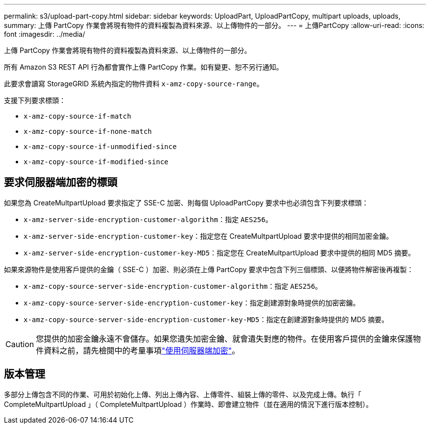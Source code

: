 ---
permalink: s3/upload-part-copy.html 
sidebar: sidebar 
keywords: UploadPart, UploadPartCopy, multipart uploads, uploads, 
summary: 上傳 PartCopy 作業會將現有物件的資料複製為資料來源、以上傳物件的一部分。 
---
= 上傳PartCopy
:allow-uri-read: 
:icons: font
:imagesdir: ../media/


[role="lead"]
上傳 PartCopy 作業會將現有物件的資料複製為資料來源、以上傳物件的一部分。

所有 Amazon S3 REST API 行為都會實作上傳 PartCopy 作業。如有變更、恕不另行通知。

此要求會讀寫 StorageGRID 系統內指定的物件資料 `x-amz-copy-source-range`。

支援下列要求標頭：

* `x-amz-copy-source-if-match`
* `x-amz-copy-source-if-none-match`
* `x-amz-copy-source-if-unmodified-since`
* `x-amz-copy-source-if-modified-since`




== 要求伺服器端加密的標頭

如果您為 CreateMultpartUpload 要求指定了 SSE-C 加密、則每個 UploadPartCopy 要求中也必須包含下列要求標頭：

* `x-amz-server-side-encryption-customer-algorithm`：指定 `AES256`。
* `x-amz-server-side-encryption-customer-key`：指定您在 CreateMultpartUpload 要求中提供的相同加密金鑰。
* `x-amz-server-side-encryption-customer-key-MD5`：指定您在 CreateMultpartUpload 要求中提供的相同 MD5 摘要。


如果來源物件是使用客戶提供的金鑰（ SSE-C ）加密、則必須在上傳 PartCopy 要求中包含下列三個標頭、以便將物件解密後再複製：

* `x-amz-copy-source​-server-side​-encryption​-customer-algorithm`：指定 `AES256`。
* `x-amz-copy-source​-server-side-encryption-customer-key`：指定創建源對象時提供的加密密鑰。
* `x-amz-copy-source​-server-side-encryption-customer-key-MD5`：指定在創建源對象時提供的 MD5 摘要。



CAUTION: 您提供的加密金鑰永遠不會儲存。如果您遺失加密金鑰、就會遺失對應的物件。在使用客戶提供的金鑰來保護物件資料之前，請先檢閱中的考量事項link:using-server-side-encryption.html["使用伺服器端加密"]。



== 版本管理

多部分上傳包含不同的作業、可用於初始化上傳、列出上傳內容、上傳零件、組裝上傳的零件、以及完成上傳。執行「 CompleteMultpartUpload 」（ CompleteMultpartUpload ）作業時、即會建立物件（並在適用的情況下進行版本控制）。
